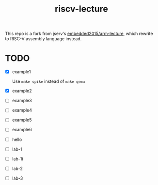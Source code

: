 #+TITLE: riscv-lecture

This repo is a fork from jserv's [[https://github.com/embedded2015/arm-lecture][embedded2015/arm-lecture]], which rewrite to
RISC-V assembly language instead.

* TODO

- [X] example1

  Use =make spike= instead of =make qemu=

- [X] example2
- [ ] example3
- [ ] example4
- [ ] example5
- [ ] example6
- [ ] hello
- [ ] lab-1
- [ ] lab-1i
- [ ] lab-2
- [ ] lab-3